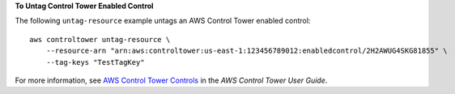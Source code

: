 **To Untag Control Tower Enabled Control**

The following ``untag-resource`` example untags an AWS Control Tower enabled control::

    aws controltower untag-resource \
        --resource-arn "arn:aws:controltower:us-east-1:123456789012:enabledcontrol/2H2AWUG4SKG81855" \
        --tag-keys "TestTagKey"


For more information, see `AWS Control Tower Controls <https://docs.aws.amazon.com/controltower/latest/controlreference/controls.html>`__ in the *AWS Control Tower User Guide*.